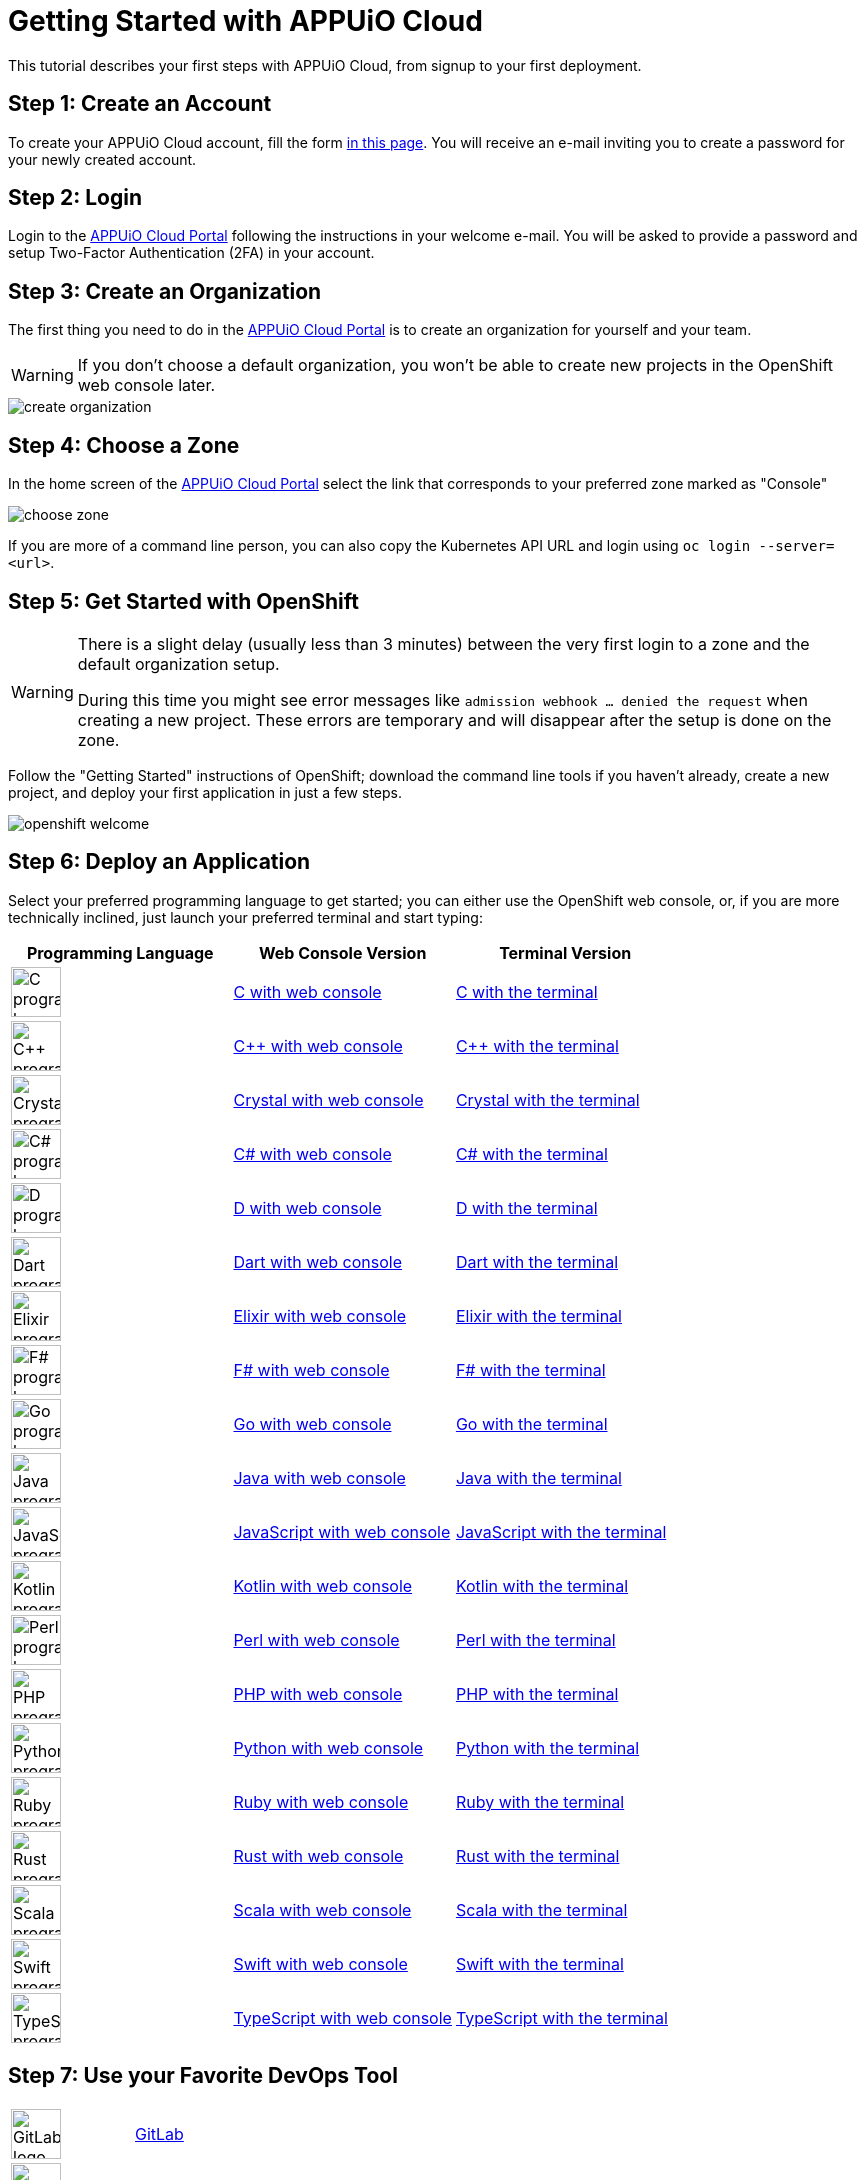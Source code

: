 = Getting Started with APPUiO Cloud

This tutorial describes your first steps with APPUiO Cloud, from signup to your first deployment.

== Step 1: Create an Account

To create your APPUiO Cloud account, fill the form https://www.appuio.ch/en/offering/cloud/[in this page]. You will receive an e-mail inviting you to create a password for your newly created account.

== Step 2: Login

Login to the https://portal.appuio.cloud/[APPUiO Cloud Portal] following the instructions in your welcome e-mail. You will be asked to provide a password and setup Two-Factor Authentication (2FA) in your account.

== Step 3: Create an Organization

The first thing you need to do in the https://portal.appuio.cloud/[APPUiO Cloud Portal] is to create an organization for yourself and your team.

WARNING: If you don't choose a default organization, you won't be able to create new projects in the OpenShift web console later.

image::getting-started/create-organization.png[]

== Step 4: Choose a Zone

In the home screen of the https://portal.appuio.cloud/[APPUiO Cloud Portal] select the link that corresponds to your preferred zone marked as "Console"

image::getting-started/choose-zone.png[]

If you are more of a command line person, you can also copy the Kubernetes API URL and login using `oc login --server=<url>`.

== Step 5: Get Started with OpenShift

[WARNING]
=====
There is a slight delay (usually less than 3 minutes) between the very first login to a zone and the default organization setup.

During this time you might see error messages like `admission webhook ... denied the request` when creating a new project.
These errors are temporary and will disappear after the setup is done on the zone.
=====


Follow the "Getting Started" instructions of OpenShift; download the command line tools if you haven't already, create a new project, and deploy your first application in just a few steps.

image::getting-started/openshift-welcome.png[]

== Step 6: Deploy an Application

Select your preferred programming language to get started; you can either use the OpenShift web console, or, if you are more technically inclined, just launch your preferred terminal and start typing:

[cols="^1,^1,^1"]
|===
| Programming Language | Web Console Version | Terminal Version

| image:logos/c.svg[alt="C programming language logo",width=50,height=50]
| xref:tutorials/getting-started/c-web.adoc[C with web console]
| xref:tutorials/getting-started/c-terminal.adoc[C with the terminal]

| image:logos/cpp.svg[alt="C++ programming language logo",width=50,height=50]
| xref:tutorials/getting-started/cpp-web.adoc[C++ with web console]
| xref:tutorials/getting-started/cpp-terminal.adoc[C++ with the terminal]

| image:logos/crystal.svg[alt="Crystal programming language logo",width=50,height=50]
| xref:tutorials/getting-started/crystal-web.adoc[Crystal with web console]
| xref:tutorials/getting-started/crystal-terminal.adoc[Crystal with the terminal]

| image:logos/csharp.svg[alt="C# programming language logo",width=50,height=50]
| xref:tutorials/getting-started/csharp-web.adoc[C# with web console]
| xref:tutorials/getting-started/csharp-terminal.adoc[C# with the terminal]

| image:logos/d.svg[alt="D programming language logo",width=50,height=50]
| xref:tutorials/getting-started/d-web.adoc[D with web console]
| xref:tutorials/getting-started/d-terminal.adoc[D with the terminal]

| image:logos/dart.svg[alt="Dart programming language logo",width=50,height=50]
| xref:tutorials/getting-started/dart-web.adoc[Dart with web console]
| xref:tutorials/getting-started/dart-terminal.adoc[Dart with the terminal]

| image:logos/elixir.svg[alt="Elixir programming language logo",width=50,height=50]
| xref:tutorials/getting-started/elixir-web.adoc[Elixir with web console]
| xref:tutorials/getting-started/elixir-terminal.adoc[Elixir with the terminal]

| image:logos/fsharp.svg[alt="F# programming language logo",width=50,height=50]
| xref:tutorials/getting-started/fsharp-web.adoc[F# with web console]
| xref:tutorials/getting-started/fsharp-terminal.adoc[F# with the terminal]

| image:logos/go.svg[alt="Go programming language logo",width=50,height=50]
| xref:tutorials/getting-started/go-web.adoc[Go with web console]
| xref:tutorials/getting-started/go-terminal.adoc[Go with the terminal]

| image:logos/java.svg[alt="Java programming language logo",width=50,height=50]
| xref:tutorials/getting-started/java-web.adoc[Java with web console]
| xref:tutorials/getting-started/java-terminal.adoc[Java with the terminal]

| image:logos/javascript.svg[alt="JavaScript programming language logo",width=50,height=50]
| xref:tutorials/getting-started/javascript-web.adoc[JavaScript with web console]
| xref:tutorials/getting-started/javascript-terminal.adoc[JavaScript with the terminal]

| image:logos/kotlin.svg[alt="Kotlin programming language logo",width=50,height=50]
| xref:tutorials/getting-started/kotlin-web.adoc[Kotlin with web console]
| xref:tutorials/getting-started/kotlin-terminal.adoc[Kotlin with the terminal]

| image:logos/perl.svg[alt="Perl programming language logo",width=50,height=50]
| xref:tutorials/getting-started/perl-web.adoc[Perl with web console]
| xref:tutorials/getting-started/perl-terminal.adoc[Perl with the terminal]

| image:logos/php.svg[alt="PHP programming language logo",width=50,height=50]
| xref:tutorials/getting-started/php-web.adoc[PHP with web console]
| xref:tutorials/getting-started/php-terminal.adoc[PHP with the terminal]

| image:logos/python.svg[alt="Python programming language logo",width=50,height=50]
| xref:tutorials/getting-started/python-web.adoc[Python with web console]
| xref:tutorials/getting-started/python-terminal.adoc[Python with the terminal]

| image:logos/ruby.svg[alt="Ruby programming language logo",width=50,height=50]
| xref:tutorials/getting-started/ruby-web.adoc[Ruby with web console]
| xref:tutorials/getting-started/ruby-terminal.adoc[Ruby with the terminal]

| image:logos/rust.svg[alt="Rust programming language logo",width=50,height=50]
| xref:tutorials/getting-started/rust-web.adoc[Rust with web console]
| xref:tutorials/getting-started/rust-terminal.adoc[Rust with the terminal]

| image:logos/scala.svg[alt="Scala programming language logo",width=50,height=50]
| xref:tutorials/getting-started/scala-web.adoc[Scala with web console]
| xref:tutorials/getting-started/scala-terminal.adoc[Scala with the terminal]

| image:logos/swift.svg[alt="Swift programming language logo",width=50,height=50]
| xref:tutorials/getting-started/swift-web.adoc[Swift with web console]
| xref:tutorials/getting-started/swift-terminal.adoc[Swift with the terminal]

| image:logos/typescript.svg[alt="TypeScript programming language logo",width=50,height=50]
| xref:tutorials/getting-started/typescript-web.adoc[TypeScript with web console]
| xref:tutorials/getting-started/typescript-terminal.adoc[TypeScript with the terminal]

|===

== Step 7: Use your Favorite DevOps Tool

[cols="^1,^1"]
|===
| image:logos/gitlab.svg[alt="GitLab logo",width=50,height=50]
| xref:how-to/connect-gitlab.adoc[GitLab]

| image:logos/github-actions.png[alt="GitHub Actions logo",width=50,height=50]
| xref:how-to/use-github-actions.adoc[GitHub Actions]

| image:logos/odo.png[alt="odo logo",width=50,height=50]
| xref:how-to/use-odo.adoc[odo]

| image:logos/skaffold.png[alt="Skaffold logo",width=50,height=50]
| xref:how-to/use-skaffold.adoc[Skaffold]

| image:logos/tilt.svg[alt="Tilt logo",width=50,height=50]
| xref:how-to/use-tilt.adoc[Tilt]

| image:logos/devspace.svg[alt="DevSpace logo",width=120,height=50]
| xref:how-to/use-devspace.adoc[DevSpace]

|===

== Step 8: Learn More

The APPUiO Cloud documentation consists of the following pieces:

* The https://docs.appuio.cloud/[User documentation], precisely the one you are reading right now;
* The https://kb.vshn.ch/appuio-cloud/[Technical documentation], available at the VSHN Knowledge Base, and containing important technical details of interest for DevOps engineers.
* The https://products.docs.vshn.ch/products/appuio/cloud/[Product information], with feature and pricing descriptions.
* The https://roadmap.appuio.cloud/[Roadmap], with a sneak peek into the work planned for future versions of APPUiO Cloud.
* The https://discuss.appuio.cloud/[Discussions Forum], moderated by VSHN engineers and the community, where you can ask and answer questions about APPUiO Cloud.
* And the https://community.appuio.ch/[Community Chat], for real-time conversations with other users and engineers.

